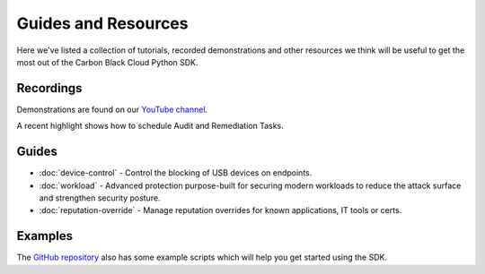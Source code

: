 Guides and Resources
====================

Here we've listed a collection of tutorials, recorded demonstrations and other resources we think will be useful
to get the most out of the Carbon Black Cloud Python SDK.

Recordings
----------

Demonstrations are found on our `YouTube channel <https://www.youtube.com/channel/UCz0s1WuJAe7rt_dA1v-dN9g/featured>`_.

A recent highlight shows how to schedule Audit and Remediation Tasks.

Guides
------

* :doc:`device-control` - Control the blocking of USB devices on endpoints.
* :doc:`workload` - Advanced protection purpose-built for securing modern workloads to reduce the attack surface and strengthen security posture.
* :doc:`reputation-override` - Manage reputation overrides for known applications, IT tools or certs.

Examples
--------

The `GitHub repository <https://github.com/carbonblack/carbon-black-cloud-sdk-python/tree/develop/examples>`_ also has
some example scripts which will help you get started using the SDK.
